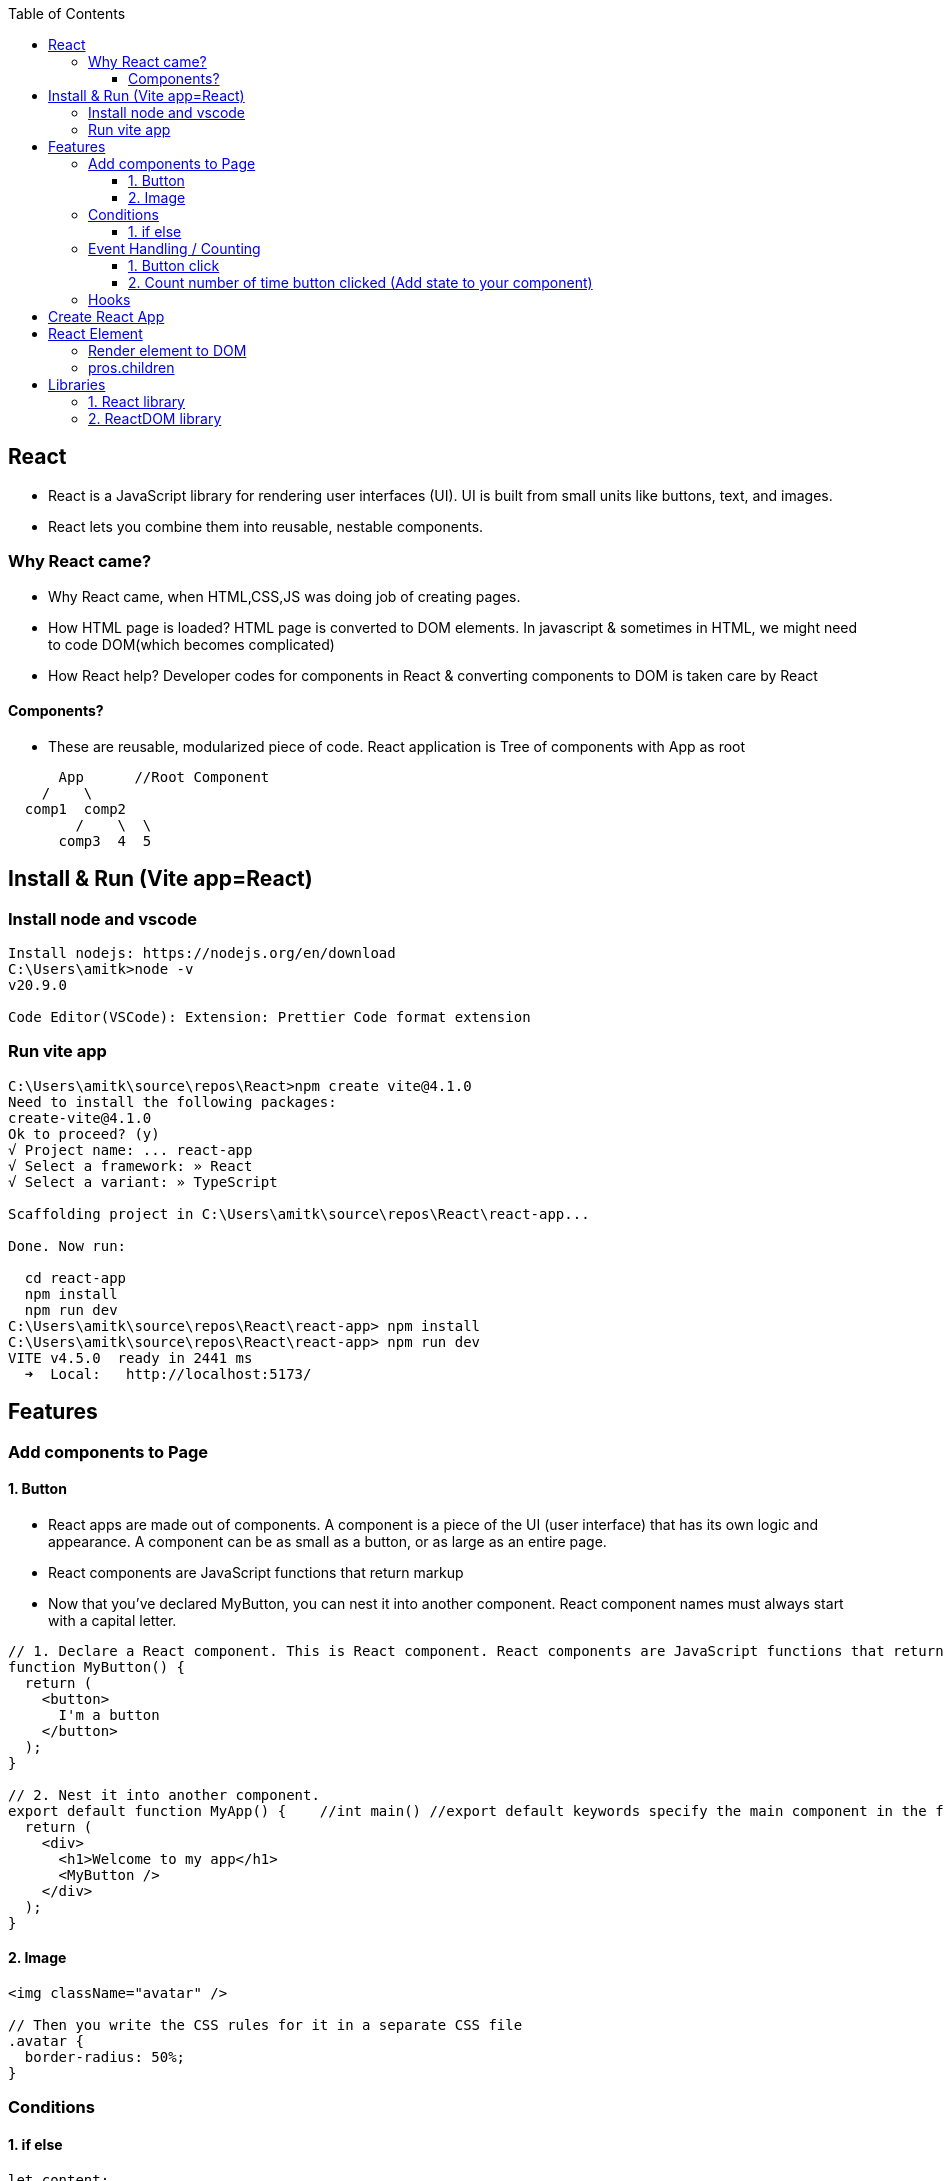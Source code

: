 :toc:
:toclevels: 6


== React
* React is a JavaScript library for rendering user interfaces (UI). UI is built from small units like buttons, text, and images.
* React lets you combine them into reusable, nestable components.

=== Why React came?
* Why React came, when HTML,CSS,JS was doing job of creating pages.
* How HTML page is loaded? HTML page is converted to DOM elements. In javascript & sometimes in HTML, we might need to code DOM(which becomes complicated)
* How React help? Developer codes for components in React & converting components to DOM is taken care by React

==== Components?
* These are reusable, modularized piece of code. React application is Tree of components with App as root
```js
      App      //Root Component
    /    \
  comp1  comp2
        /    \  \
      comp3  4  5
```

== Install & Run (Vite app=React)
=== Install node and vscode
```c
Install nodejs: https://nodejs.org/en/download
C:\Users\amitk>node -v
v20.9.0

Code Editor(VSCode): Extension: Prettier Code format extension
```
=== Run vite app 
```c
C:\Users\amitk\source\repos\React>npm create vite@4.1.0
Need to install the following packages:
create-vite@4.1.0
Ok to proceed? (y)
√ Project name: ... react-app
√ Select a framework: » React
√ Select a variant: » TypeScript

Scaffolding project in C:\Users\amitk\source\repos\React\react-app...

Done. Now run:

  cd react-app
  npm install
  npm run dev
C:\Users\amitk\source\repos\React\react-app> npm install
C:\Users\amitk\source\repos\React\react-app> npm run dev
VITE v4.5.0  ready in 2441 ms
  ➜  Local:   http://localhost:5173/
```

== Features
=== Add components to Page
==== 1. Button
* React apps are made out of components. A component is a piece of the UI (user interface) that has its own logic and appearance. A component can be as small as a button, or as large as an entire page.
* React components are JavaScript functions that return markup
* Now that you’ve declared MyButton, you can nest it into another component.  React component names must always start with a capital letter.
```js
// 1. Declare a React component. This is React component. React components are JavaScript functions that return markup.
function MyButton() {
  return (
    <button>
      I'm a button
    </button>
  );
}

// 2. Nest it into another component.
export default function MyApp() {    //int main() //export default keywords specify the main component in the file
  return (
    <div>
      <h1>Welcome to my app</h1>
      <MyButton />
    </div>
  );
}
```

==== 2. Image
```js
<img className="avatar" />

// Then you write the CSS rules for it in a separate CSS file
.avatar {
  border-radius: 50%;
}
```

=== Conditions
==== 1. if else
```js
let content;
if (isLoggedIn) {
  content = <AdminPanel />;
} else {
  content = <LoginForm />;
}
return (
  <div>
    {content}
  </div>
);
```

=== Event Handling / Counting
==== 1. Button click
```js
function MyButton() {
  function handleClick() {
    alert('You clicked me!');
  }

  return (
    <button onClick={handleClick}>
      Click me
    </button>
  );
}
```

==== 2. Count number of time button clicked (Add state to your component)
```js
import { useState } from 'react';
function MyButton() {
  const [count, setCount] = useState(0);    //Declare a state variable inside your component
  // ...
  function handleClick() {
    setCount(count + 1);
  }

  return (
    <button onClick={handleClick}>
      Clicked {count} times
    </button>
  );
}
```

=== Hooks
Functions starting with use are called Hooks. useState is a built-in Hook provided by React. 

== link:https://create-react-app.dev/docs/getting-started/[Create React App]
```c
npx create-react-app my-app
cd my-app
npm start
open http://localhost:3000/ to see your app.
```

== React Element
=== Render element to DOM
```js
var ch1 = React.createElement("h1", null, "Chapter-1")                          //1: Create element without properties
var ch2 = React.createElement("h1", {id:"t", 'data-type:"title"}, "Chapter-2")  //2: Create element with properties
//h1=Type of element. Heading element
//id,data-type: These are properties of element
//Chapter-1=element's children

During rendering react will convert this to actual DOM object.
<h1 >Chapter-1" </h1>
<h1 data-reactroot id="t" data-type="title"> Chapter-2 </h1>    //data-reactroot will always appear as an attribute of the root element.

ReactDOM.render(ch1, document.getElementById('react-container'))    //3. Render element to DOM

<body>
 <div id="react-container">
 <h1>Chapter-1</h1>
 </div>
</body>
```

=== pros.children
data-reactroot: This is tree's root
```js
React.createElement(
 "parent",                                  //This is root element
 null,
 React.createElement("li", null, "child1"), //These are 3 children
 React.createElement("li", null, "child2"),
 React.createElement("li", null, "child3"),
)

arr[] = [child1, child2, child3]          //React creates an array of these child elements and sets the value of props.children to that array.
pros.children = arr
```

== Libraries
=== 1. React library
To create views. 

=== 2. ReactDOM library
To render the UI in the browser.
